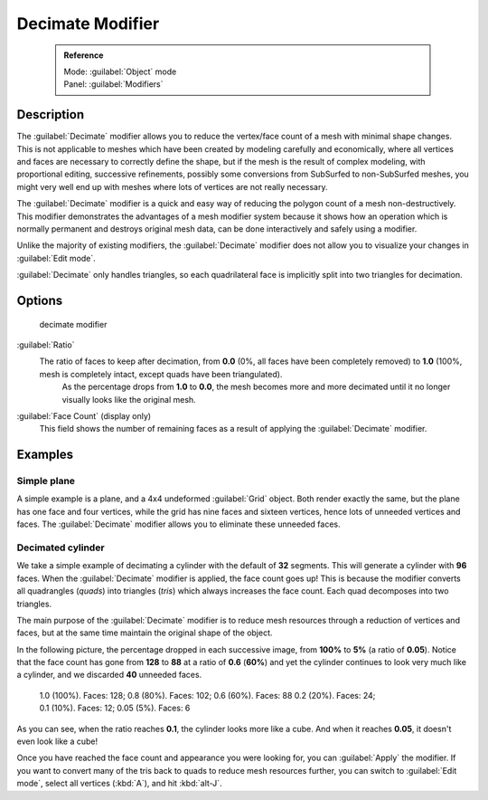 


Decimate Modifier
=================


 .. admonition:: Reference
   :class: refbox

   | Mode:     :guilabel:`Object` mode
   | Panel:    :guilabel:`Modifiers`


Description
-----------

The :guilabel:`Decimate` modifier allows you to reduce the vertex/face count of a mesh with
minimal shape changes. This is not applicable to meshes which have been created by modeling
carefully and economically,
where all vertices and faces are necessary to correctly define the shape,
but if the mesh is the result of complex modeling, with proportional editing,
successive refinements, possibly some conversions from SubSurfed to non-SubSurfed meshes,
you might very well end up with meshes where lots of vertices are not really necessary.

The :guilabel:`Decimate` modifier is a quick and easy way of reducing the polygon count of a
mesh non-destructively. This modifier demonstrates the advantages of a mesh modifier system
because it shows how an operation which is normally permanent and destroys original mesh data,
can be done interactively and safely using a modifier.

Unlike the majority of existing modifiers, the :guilabel:`Decimate` modifier does not allow
you to visualize your changes in :guilabel:`Edit mode`\ .

:guilabel:`Decimate` only handles triangles, so each quadrilateral face is implicitly split into two triangles for decimation.


Options
-------


.. figure:: /images/25-Manual-Modifiers-Decimate.jpg

   decimate modifier


:guilabel:`Ratio`
   The ratio of faces to keep after decimation, from **0.0** (0%, all faces have been completely removed) to **1.0** (100%, mesh is completely intact, except quads have been triangulated).
    As the percentage drops from **1.0** to **0.0**\ , the mesh becomes more and more decimated until it no longer visually looks like the original mesh.

:guilabel:`Face Count` (display only)
   This field shows the number of remaining faces as a result of applying the :guilabel:`Decimate` modifier.


Examples
--------


Simple plane
~~~~~~~~~~~~

A simple example is a plane, and a 4x4 undeformed :guilabel:`Grid` object.
Both render exactly the same, but the plane has one face and four vertices,
while the grid has nine faces and sixteen vertices, hence lots of unneeded vertices and faces.
The :guilabel:`Decimate` modifier allows you to eliminate these unneeded faces.


Decimated cylinder
~~~~~~~~~~~~~~~~~~

We take a simple example of decimating a cylinder with the default of **32** segments.
This will generate a cylinder with **96** faces.
When the :guilabel:`Decimate` modifier is applied,
the face count goes up! This is because the modifier converts all quadrangles (\ *quads*\ )
into triangles (\ *tris*\ ) which always increases the face count.
Each quad decomposes into two triangles.

The main purpose of the :guilabel:`Decimate` modifier is to reduce mesh resources through a
reduction of vertices and faces,
but at the same time maintain the original shape of the object.

In the following picture, the percentage dropped in each successive image,
from **100%** to **5%** (a ratio of **0.05**\ ).
Notice that the face count has gone from **128** to **88** at a ratio of **0.6**
(\ **60%**\ ) and yet the cylinder continues to look very much like a cylinder,
and we discarded **40** unneeded faces.


.. figure:: /images/25-Manual-Modifiers-Decimate-ExampleCylinder.jpg
   :width: 600px
   :figwidth: 600px

   1.0 (100%). Faces: 128; 0.8 (80%). Faces: 102; 0.6 (60%). Faces: 88
   0.2 (20%). Faces: 24; 0.1 (10%). Faces: 12; 0.05 (5%). Faces: 6


As you can see, when the ratio reaches **0.1**\ , the cylinder looks more like a cube.
And when it reaches **0.05**\ , it doesn't even look like a cube!

Once you have reached the face count and appearance you were looking for,
you can :guilabel:`Apply` the modifier.
If you want to convert many of the tris back to quads to reduce mesh resources further,
you can switch to :guilabel:`Edit mode`\ , select all vertices (\ :kbd:`A`\ ),
and hit :kbd:`alt-J`\ .


